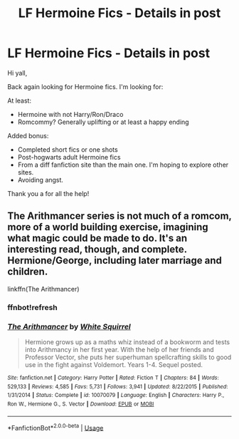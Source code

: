 #+TITLE: LF Hermoine Fics - Details in post

* LF Hermoine Fics - Details in post
:PROPERTIES:
:Author: AshantiVL
:Score: 1
:DateUnix: 1580177806.0
:DateShort: 2020-Jan-28
:FlairText: Request
:END:
Hi yall,

Back again looking for Hermoine fics. I'm looking for:

At least:

- Hermoine with not Harry/Ron/Draco
- Romcommy? Generally uplifting or at least a happy ending

Added bonus:

- Completed short fics or one shots
- Post-hogwarts adult Hermoine fics
- From a diff fanfiction site than the main one. I'm hoping to explore other sites.
- Avoiding angst.

Thank you a for all the help!


** The Arithmancer series is not much of a romcom, more of a world building exercise, imagining what magic could be made to do. It's an interesting read, though, and complete. Hermione/George, including later marriage and children.

linkffn(The Arithmancer)
:PROPERTIES:
:Author: thrawnca
:Score: 3
:DateUnix: 1580216366.0
:DateShort: 2020-Jan-28
:END:

*** ffnbot!refresh
:PROPERTIES:
:Author: thrawnca
:Score: 1
:DateUnix: 1580216408.0
:DateShort: 2020-Jan-28
:END:


*** [[https://www.fanfiction.net/s/10070079/1/][*/The Arithmancer/*]] by [[https://www.fanfiction.net/u/5339762/White-Squirrel][/White Squirrel/]]

#+begin_quote
  Hermione grows up as a maths whiz instead of a bookworm and tests into Arithmancy in her first year. With the help of her friends and Professor Vector, she puts her superhuman spellcrafting skills to good use in the fight against Voldemort. Years 1-4. Sequel posted.
#+end_quote

^{/Site/:} ^{fanfiction.net} ^{*|*} ^{/Category/:} ^{Harry} ^{Potter} ^{*|*} ^{/Rated/:} ^{Fiction} ^{T} ^{*|*} ^{/Chapters/:} ^{84} ^{*|*} ^{/Words/:} ^{529,133} ^{*|*} ^{/Reviews/:} ^{4,585} ^{*|*} ^{/Favs/:} ^{5,731} ^{*|*} ^{/Follows/:} ^{3,941} ^{*|*} ^{/Updated/:} ^{8/22/2015} ^{*|*} ^{/Published/:} ^{1/31/2014} ^{*|*} ^{/Status/:} ^{Complete} ^{*|*} ^{/id/:} ^{10070079} ^{*|*} ^{/Language/:} ^{English} ^{*|*} ^{/Characters/:} ^{Harry} ^{P.,} ^{Ron} ^{W.,} ^{Hermione} ^{G.,} ^{S.} ^{Vector} ^{*|*} ^{/Download/:} ^{[[http://www.ff2ebook.com/old/ffn-bot/index.php?id=10070079&source=ff&filetype=epub][EPUB]]} ^{or} ^{[[http://www.ff2ebook.com/old/ffn-bot/index.php?id=10070079&source=ff&filetype=mobi][MOBI]]}

--------------

*FanfictionBot*^{2.0.0-beta} | [[https://github.com/tusing/reddit-ffn-bot/wiki/Usage][Usage]]
:PROPERTIES:
:Author: FanfictionBot
:Score: 1
:DateUnix: 1580216427.0
:DateShort: 2020-Jan-28
:END:
